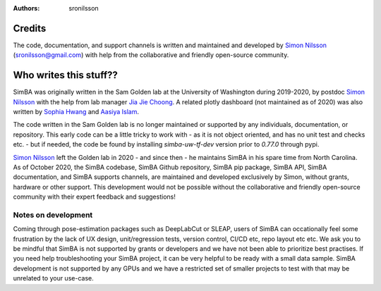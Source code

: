 :Authors: - sronilsson

Credits
==========================================================

The code, documentation, and support channels is written and maintained and developed by `Simon Nilsson <https://github.com/sronilsson>`_ (sronilsson@gmail.com) with help from the
collaborative and friendly open-source community.

Who writes this stuff??
==========================================================

SimBA was originally written in the Sam Golden lab at the University of Washington during 2019-2020, by postdoc `Simon Nilsson <https://github.com/sronilsson>`_
with the help from lab manager `Jia Jie Choong <https://github.com/inoejj>`_. A related plotly dashboard (not maintained as of 2020)
was also written by `Sophia Hwang <https://github.com/sophihwang26>`_ and `Aasiya Islam <https://github.com/aasiya-islam>`_.

The code written in the Sam Golden lab is no longer maintained or supported by any individuals, documentation, or repository.
This early code can be a little tricky to work with - as it is not object oriented, and has no unit test and checks etc. - but if needed, the code be found by installing `simba-uw-tf-dev` version prior to `0.77.0` through pypi.

`Simon Nilsson <https://github.com/sronilsson>`_ left the Golden lab in 2020 - and since then - he maintains SimBA in his spare time from North Carolina.
As of October 2020, the SimBA codebase, SimBA Github repository, SimBA pip package, SimBA API, SimBA documentation, and SimBA supports channels, are maintained
and developed exclusively by Simon, without grants, hardware or other support. This development would not be possible without the
collaborative and friendly open-source community with their expert feedback and suggestions!


Notes on development
~~~~~~~~~~~~~~~~~~~~~~~~~~~~~~~~~~~~~~~~~~~~~~~~~~~~~~~~

Coming through pose-estimation packages such as DeepLabCut or SLEAP, users of SimBA can occationally feel some frustration by the lack of UX design, unit/regression tests, version control, CI/CD etc, repo layout etc etc. We ask you to be mindful that SimBA is not supported by grants or developers and we have not been able to prioritize best practises. If you need help troubleshooting your SimBA project, it can be very helpful to be ready with a small data sample. SimBA development is not supported by any GPUs and we have a restricted set of smaller projects to test with that may be unrelated to your use-case. 

